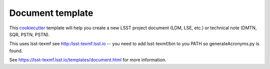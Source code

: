 #################
Document template
#################

This cookiecutter_ template will help you create a new LSST project document (LDM, LSE, etc.) or technical note (DMTN, SQR, PSTN, PSTN).

This uses lsst-texmf  see  http:/lsst-texmf.lsst.io  -- you need to add lsst-texmf/bin to you PATH so generateAcronyms.py is found.

See https://lsst-texmf.lsst.io/templates/document.html for more information.

.. _cookiecutter: https://cookiecutter.readthedocs.io/en/latest/index.html
